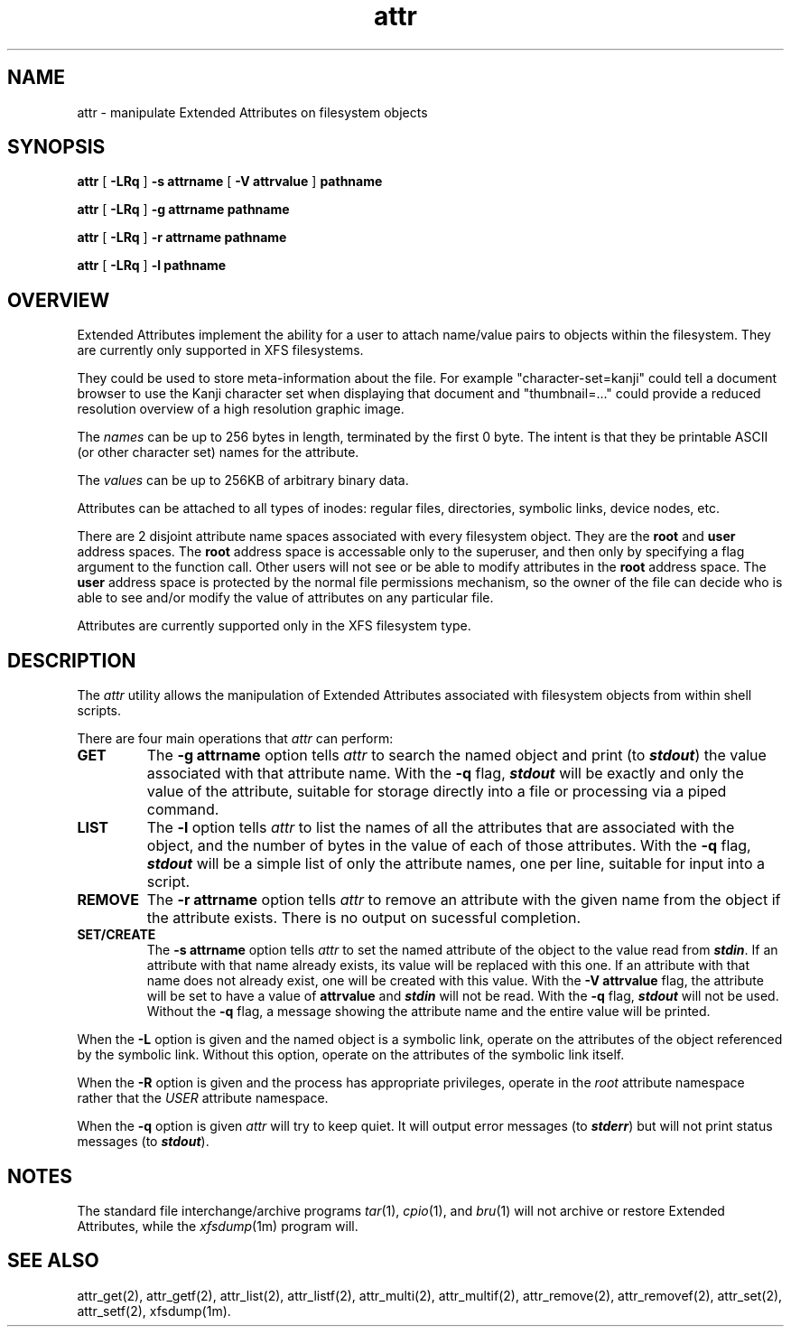 .nr X
.if \nX=0 .ds x} attr 1 "Essential Utilities" "\&"
.TH \*(x}
.SH NAME
attr \- manipulate Extended Attributes on filesystem objects
.SH SYNOPSIS
.nf
\f3attr\f1 [ \f3\-LRq\f1 ] \f3\-s attrname\f1 [ \f3\-V attrvalue\f1 ] \c
\f3pathname\f1
.sp .8v
\f3attr\f1 [ \f3\-LRq\f1 ] \f3\-g attrname pathname\f1
.sp .8v
\f3attr\f1 [ \f3\-LRq\f1 ] \f3\-r attrname pathname\f1
.sp .8v
\f3attr\f1 [ \f3\-LRq\f1 ] \f3\-l pathname\f1
.sp .8v
.fi
.SH OVERVIEW
Extended Attributes implement the ability for a user to attach
name/value pairs to objects within the filesystem.
They are currently only supported in XFS filesystems.
.P
They could be used to store meta-information about the file.
For example "character-set=kanji" could tell a document browser to
use the Kanji character set when displaying that document
and "thumbnail=..." could provide a reduced resolution overview of a
high resolution graphic image.
.P
The
.I names
can be up to 256 bytes in length, terminated by the first 0 byte.
The intent is that they be printable ASCII (or other character set)
names for the attribute.
.P
The
.I values
can be up to 256KB of arbitrary binary data.
.P
Attributes can be attached to all types of inodes:
regular files, directories, symbolic links, device nodes, etc.
.P
There are 2 disjoint attribute name spaces associated with every
filesystem object.
They are the
.B root
and
.B user
address spaces.
The
.B root
address space is accessable only to the superuser,
and then only by specifying a flag argument to the function call.
Other users will not see or be able to modify attributes in the
.B root
address space.
The
.B user
address space is protected by the normal file permissions mechanism,
so the owner of the file can decide who is able to see and/or modify
the value of attributes on any particular file.
.P
Attributes are currently supported only in the XFS filesystem type.
.SH DESCRIPTION
The
.I attr
utility allows the manipulation of Extended Attributes associated with
filesystem objects from within shell scripts.
.PP
There are four main operations that
.I attr
can perform:
.TP
.B GET
The
.B \-g attrname
option tells
.I attr
to search the named object and print (to \f4stdout\fP) the value
associated with that attribute name.
With the
.B \-q
flag, \f4stdout\fP will be exactly and only the value of the attribute,
suitable for storage directly into a file or processing via a piped command.
.TP
.B LIST
The
.B \-l
option tells
.I attr
to list the names of all the attributes that are associated with the object,
and the number of bytes in the value of each of those attributes.
With the
.B \-q
flag, \f4stdout\fP will be a simple list of only the attribute names,
one per line, suitable for input into a script.
.TP
.B REMOVE
The
.B \-r attrname
option tells
.I attr
to remove an attribute with the given name from the object if the
attribute exists.
There is no output on sucessful completion.
.TP
.B SET/CREATE
The
.B \-s attrname
option tells
.I attr
to set the named attribute of the object to the value read from \f4stdin\fP.
If an attribute with that name already exists,
its value will be replaced with this one.
If an attribute with that name does not already exist,
one will be created with this value.
With the
.B \-V attrvalue
flag, the attribute will be set to have a value of
.B attrvalue
and \f4stdin\fP will not be read.
With the
.B \-q
flag, \f4stdout\fP will not be used.
Without the
.B \-q
flag, a message showing the attribute name and the entire value
will be printed.
.PP
When the
.B \-L
option is given and the named object is a symbolic link,
operate on the attributes of the object referenced by the symbolic link.
Without this option, operate on the attributes of the symbolic link itself.
.PP
When the
.B \-R
option is given and the process has appropriate privileges,
operate in the
.I root
attribute namespace rather that the
.I USER
attribute namespace.
.PP
When the
.B \-q
option is given
.I attr
will try to keep quiet.
It will output error messages (to \f4stderr\fP)
but will not print status messages (to \f4stdout\fP).
.SH "NOTES"
The standard file interchange/archive programs
.IR tar (1),
.IR cpio (1),
and
.IR bru (1)
will not archive or restore Extended Attributes,
while the
.IR xfsdump (1m)
program will.
.SH "SEE ALSO"
.\"	@(#)attr.1	1.0 of 6/12/95
attr_get(2), attr_getf(2),
attr_list(2), attr_listf(2),
attr_multi(2), attr_multif(2),
attr_remove(2), attr_removef(2),
attr_set(2), attr_setf(2),
xfsdump(1m).
